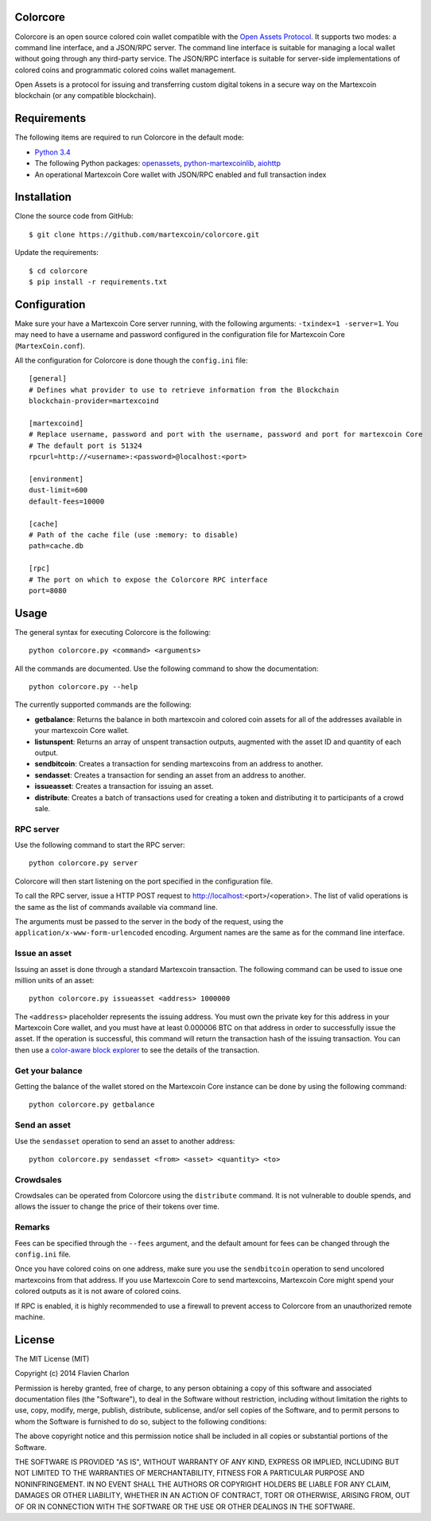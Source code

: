 Colorcore
=========

Colorcore is an open source colored coin wallet compatible with the `Open Assets Protocol <https://github.com/OpenAssets/open-assets-protocol/blob/master/specification.mediawiki>`_. It supports two modes: a command line interface, and a JSON/RPC server. The command line interface is suitable for managing a local wallet without going through any third-party service. The JSON/RPC interface is suitable for server-side implementations of colored coins and programmatic colored coins wallet management.

Open Assets is a protocol for issuing and transferring custom digital tokens in a secure way on the Martexcoin blockchain (or any compatible blockchain).

Requirements
============

The following items are required to run Colorcore in the default mode:

* `Python 3.4 <https://www.python.org/downloads/>`_
* The following Python packages: `openassets <https://github.com/martexcoin/openassets-mxt>`_, `python-martexcoinlib <https://github.com/martexcoin/python-martexcoinlib>`_, `aiohttp <https://github.com/KeepSafe/aiohttp>`_
* An operational Martexcoin Core wallet with JSON/RPC enabled and full transaction index

Installation
============

Clone the source code from GitHub::

    $ git clone https://github.com/martexcoin/colorcore.git
    
Update the requirements::

    $ cd colorcore
    $ pip install -r requirements.txt

Configuration
=============

Make sure your have a Martexcoin Core server running, with the following arguments: ``-txindex=1 -server=1``. You may need to have a username and password configured in the configuration file for Martexcoin Core (``MartexCoin.conf``).

All the configuration for Colorcore is done though the ``config.ini`` file::

    [general]
    # Defines what provider to use to retrieve information from the Blockchain
    blockchain-provider=martexcoind

    [martexcoind]
    # Replace username, password and port with the username, password and port for martexcoin Core
    # The default port is 51324
    rpcurl=http://<username>:<password>@localhost:<port>

    [environment]
    dust-limit=600
    default-fees=10000

    [cache]
    # Path of the cache file (use :memory: to disable)
    path=cache.db

    [rpc]
    # The port on which to expose the Colorcore RPC interface
    port=8080

Usage
=====

The general syntax for executing Colorcore is the following::

    python colorcore.py <command> <arguments>
    
All the commands are documented. Use the following command to show the documentation::

    python colorcore.py --help

The currently supported commands are the following:

* **getbalance**: Returns the balance in both martexcoin and colored coin assets for all of the addresses available in your martexcoin Core wallet.
* **listunspent**: Returns an array of unspent transaction outputs, augmented with the asset ID and quantity of each output.
* **sendbitcoin**: Creates a transaction for sending martexcoins from an address to another.
* **sendasset**: Creates a transaction for sending an asset from an address to another.
* **issueasset**: Creates a transaction for issuing an asset.
* **distribute**: Creates a batch of transactions used for creating a token and distributing it to participants of a crowd sale.

RPC server
----------

Use the following command to start the RPC server::

    python colorcore.py server

Colorcore will then start listening on the port specified in the configuration file.

To call the RPC server, issue a HTTP POST request to http://localhost:<port>/<operation>. The list of valid operations is the same as the list of commands available via command line.

The arguments must be passed to the server in the body of the request, using the ``application/x-www-form-urlencoded`` encoding. Argument names are the same as for the command line interface.

Issue an asset
--------------

Issuing an asset is done through a standard Martexcoin transaction. The following command can be used to issue one million units of an asset::

    python colorcore.py issueasset <address> 1000000

The ``<address>`` placeholder represents the issuing address. You must own the private key for this address in your Martexcoin Core wallet, and you must have at least 0.000006 BTC on that address in order to successfully issue the asset. If the operation is successful, this command will return the transaction hash of the issuing transaction. You can then use a `color-aware block explorer <https://www.coinprism.info>`_ to see the details of the transaction.

Get your balance
----------------

Getting the balance of the wallet stored on the Martexcoin Core instance can be done by using the following command::

    python colorcore.py getbalance

Send an asset
-------------

Use the ``sendasset`` operation to send an asset to another address::

    python colorcore.py sendasset <from> <asset> <quantity> <to>

Crowdsales
----------

Crowdsales can be operated from Colorcore using the ``distribute`` command. It is not vulnerable to double spends, and allows the issuer to change the price of their tokens over time.

Remarks
-------

Fees can be specified through the ``--fees`` argument, and the default amount for fees can be changed through the ``config.ini`` file.

Once you have colored coins on one address, make sure you use the ``sendbitcoin`` operation to send uncolored martexcoins from that address. If you use Martexcoin Core to send martexcoins, Martexcoin Core might spend your colored outputs as it is not aware of colored coins.

If RPC is enabled, it is highly recommended to use a firewall to prevent access to Colorcore from an unauthorized remote machine.

License
=======

The MIT License (MIT)

Copyright (c) 2014 Flavien Charlon

Permission is hereby granted, free of charge, to any person obtaining a copy of this software and associated documentation files (the "Software"), to deal in the Software without restriction, including without limitation the rights to use, copy, modify, merge, publish, distribute, sublicense, and/or sell copies of the Software, and to permit persons to whom the Software is furnished to do so, subject to the following conditions:

The above copyright notice and this permission notice shall be included in all copies or substantial portions of the Software.

THE SOFTWARE IS PROVIDED "AS IS", WITHOUT WARRANTY OF ANY KIND, EXPRESS OR IMPLIED, INCLUDING BUT NOT LIMITED TO THE WARRANTIES OF MERCHANTABILITY, FITNESS FOR A PARTICULAR PURPOSE AND NONINFRINGEMENT. IN NO EVENT SHALL THE AUTHORS OR COPYRIGHT HOLDERS BE LIABLE FOR ANY CLAIM, DAMAGES OR OTHER LIABILITY, WHETHER IN AN ACTION OF CONTRACT, TORT OR OTHERWISE, ARISING FROM, OUT OF OR IN CONNECTION WITH THE SOFTWARE OR THE USE OR OTHER DEALINGS IN THE SOFTWARE.
